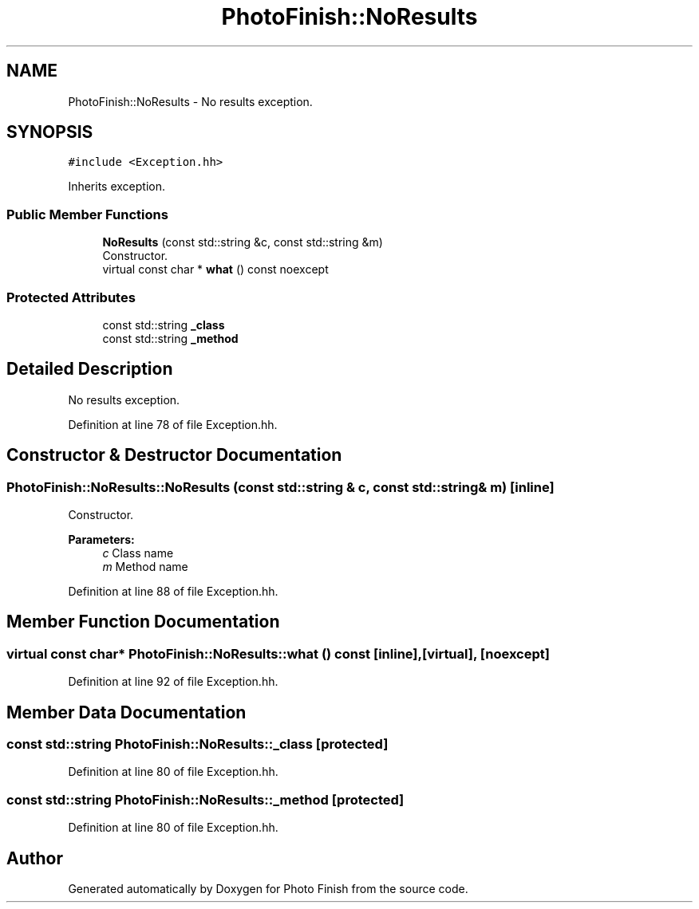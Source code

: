 .TH "PhotoFinish::NoResults" 3 "Mon Mar 6 2017" "Version 1" "Photo Finish" \" -*- nroff -*-
.ad l
.nh
.SH NAME
PhotoFinish::NoResults \- No results exception\&.  

.SH SYNOPSIS
.br
.PP
.PP
\fC#include <Exception\&.hh>\fP
.PP
Inherits exception\&.
.SS "Public Member Functions"

.in +1c
.ti -1c
.RI "\fBNoResults\fP (const std::string &c, const std::string &m)"
.br
.RI "Constructor\&. "
.ti -1c
.RI "virtual const char * \fBwhat\fP () const noexcept"
.br
.in -1c
.SS "Protected Attributes"

.in +1c
.ti -1c
.RI "const std::string \fB_class\fP"
.br
.ti -1c
.RI "const std::string \fB_method\fP"
.br
.in -1c
.SH "Detailed Description"
.PP 
No results exception\&. 
.PP
Definition at line 78 of file Exception\&.hh\&.
.SH "Constructor & Destructor Documentation"
.PP 
.SS "PhotoFinish::NoResults::NoResults (const std::string & c, const std::string & m)\fC [inline]\fP"

.PP
Constructor\&. 
.PP
\fBParameters:\fP
.RS 4
\fIc\fP Class name 
.br
\fIm\fP Method name 
.RE
.PP

.PP
Definition at line 88 of file Exception\&.hh\&.
.SH "Member Function Documentation"
.PP 
.SS "virtual const char* PhotoFinish::NoResults::what () const\fC [inline]\fP, \fC [virtual]\fP, \fC [noexcept]\fP"

.PP
Definition at line 92 of file Exception\&.hh\&.
.SH "Member Data Documentation"
.PP 
.SS "const std::string PhotoFinish::NoResults::_class\fC [protected]\fP"

.PP
Definition at line 80 of file Exception\&.hh\&.
.SS "const std::string PhotoFinish::NoResults::_method\fC [protected]\fP"

.PP
Definition at line 80 of file Exception\&.hh\&.

.SH "Author"
.PP 
Generated automatically by Doxygen for Photo Finish from the source code\&.
